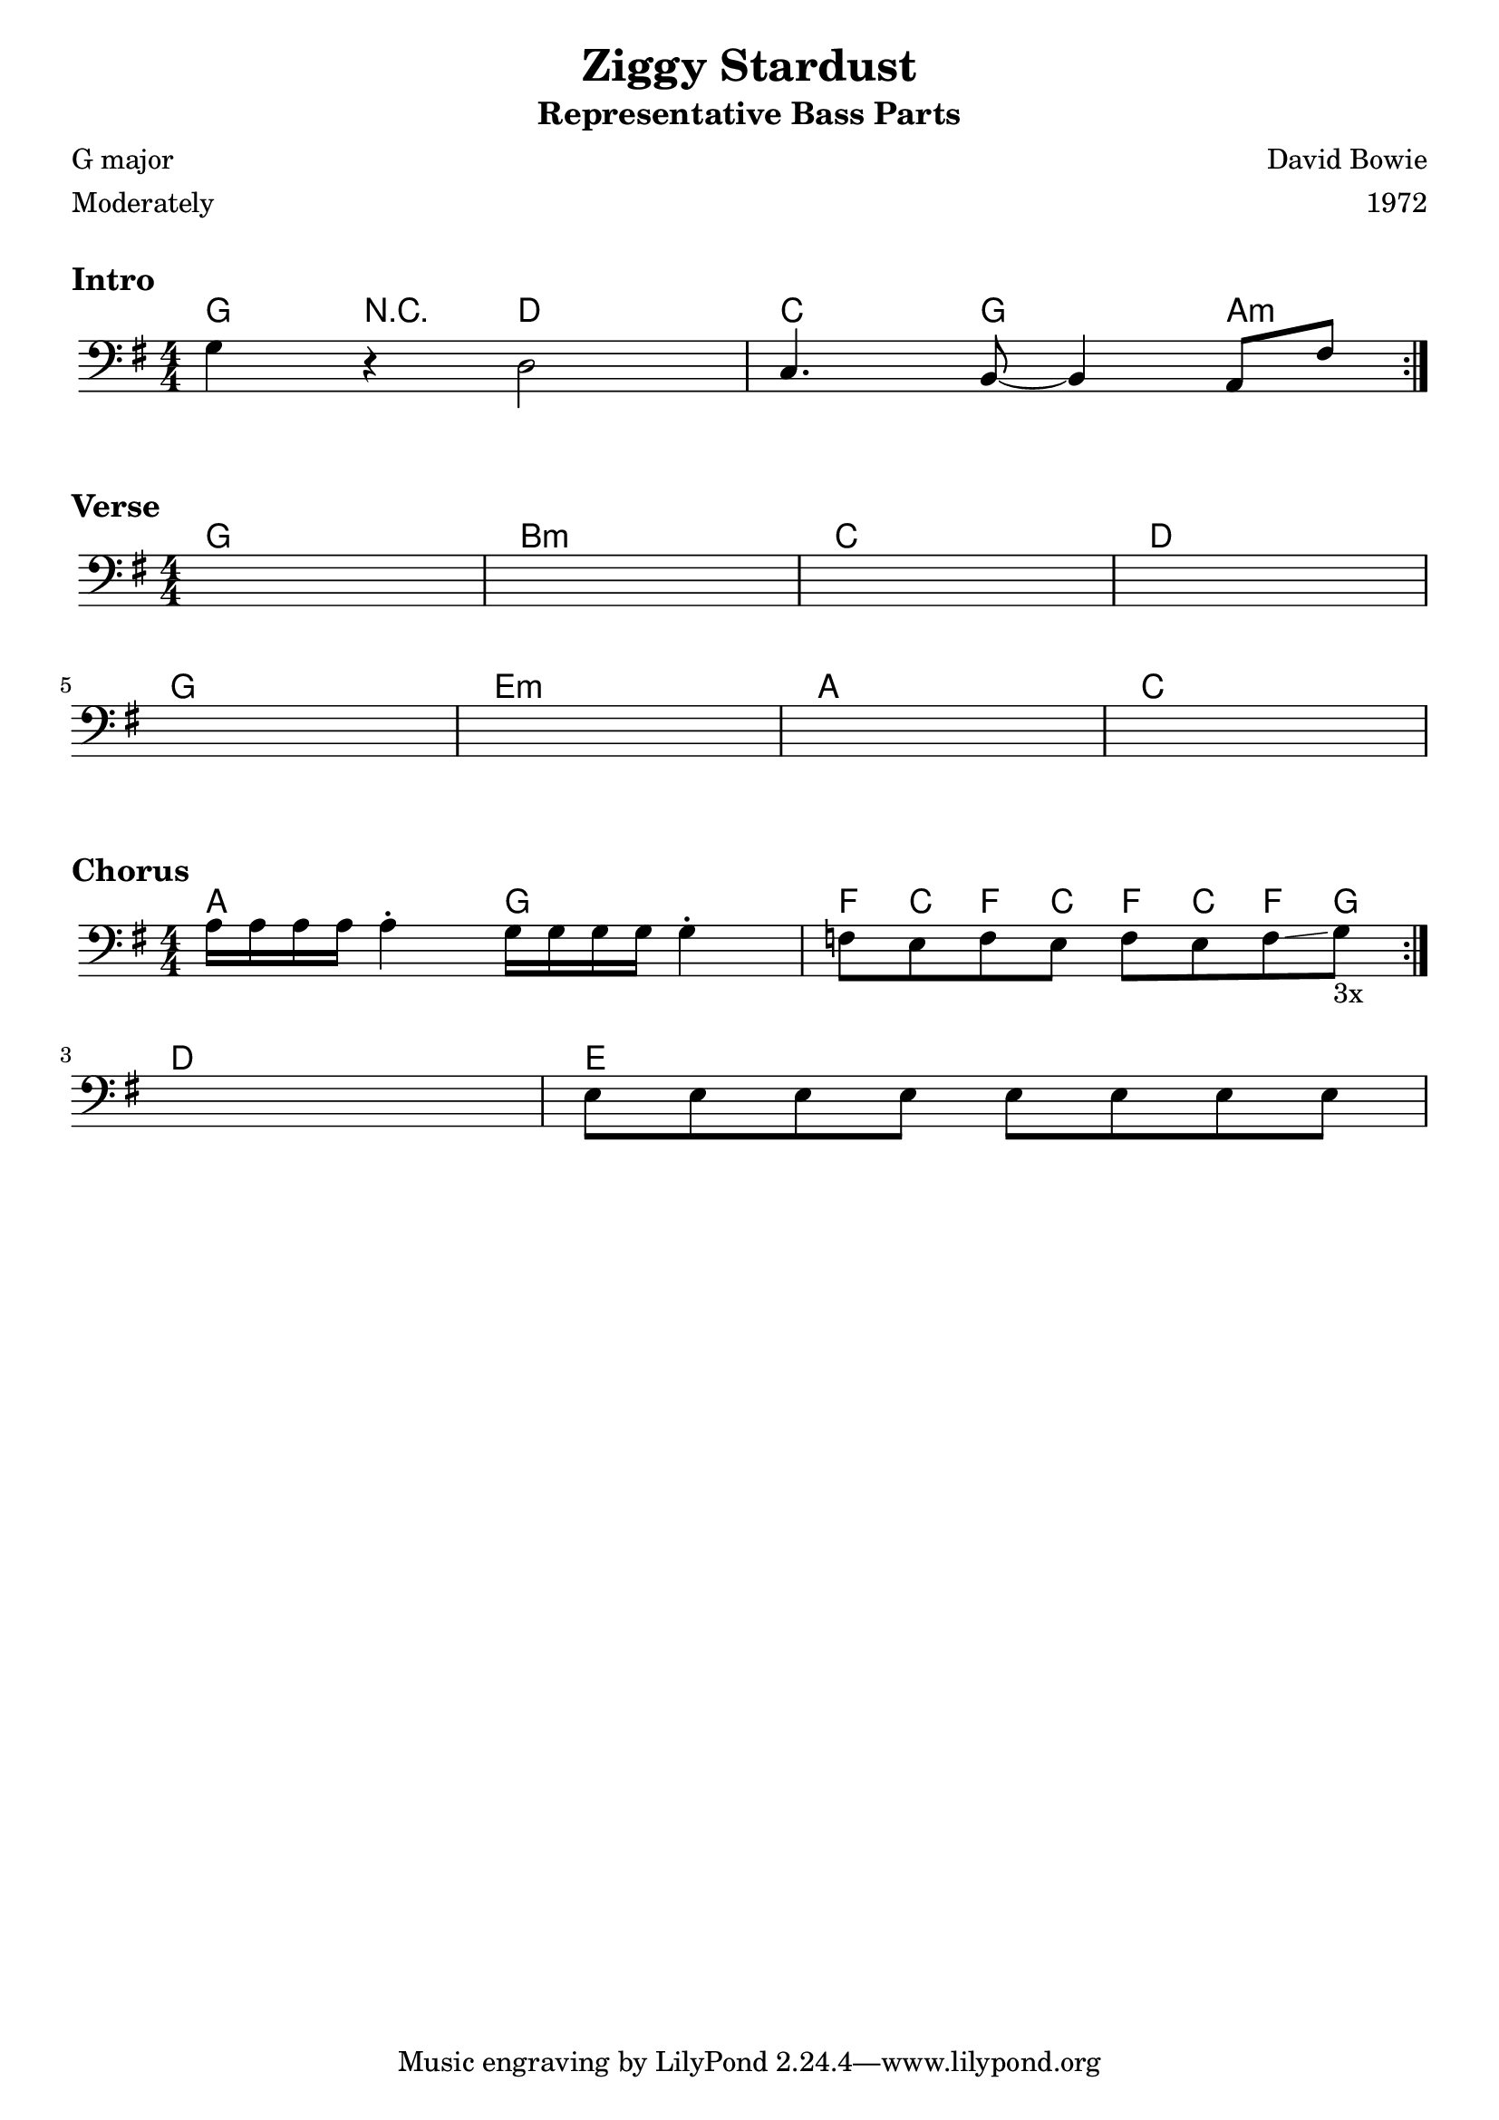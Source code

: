 \version "2.18.0"
\paper{
 indent = 0.1\cm
ragged-bottom=##f
ragged-last = ##f
}

%#(set-global-staff-size 24)
%\override-lines #'(baseline-skip . 4.0 )

\header{
% Center aligned, topmost
title = "Ziggy Stardust"  % centered
subtitle="Representative Bass Parts" 
%subsubtitle="subsubtitle"
%instrument="lead"  % centered, below other three

% right aligned, top to bottom
composer = "David Bowie" % topmost, right-aligned
arranger = "1972" % 2nd from top, right-aligned
%opus = 

%left aligned top to bottom
poet = "G major" % for lead sheets I like to put the key here
meter = "Moderately" % for lead sheets I put the tempo here
%piece = 
}


introChords=\chordmode{
  g4 r4 d2 | 
  c4. g8 ~ g4 a4:m
}
introBass={
  g4 r4 d2 |
  c4. b,8~ b,4 a,8 fis8
}

verseChords=\chordmode{
  g1 b1:m c1 d1 
  g1 e1:m a1 c1
}

verseBass={
  \repeat unfold 4 { s4 s4 s4 s4 } \break
  \repeat unfold 4 { s4 s4 s4 s4 }
}

chorusChords=
\chordmode{
  \repeat volta 3 { a2 g2 | f8 c f c f c f g}
  d1 e1
}

chorusBass={
  \repeat volta 3 { 
    a16 a a a a4^. g16 g g g g4^. |
    f8 e f e f e f\glissando g_\markup{3x}
  }
  \break
  s1
  e8 e e e e e e e
}

staffSetup={
  \key g \major
  \numericTimeSignature \time 4/4 
  \clef "bass"
}
\markup {
  \vspace #1
}
\markup \bold \large { "Intro"}
\score{
    <<
    \new ChordNames {
        \set chordChanges = ##t
        \introChords
    }
    \new Staff{
        \staffSetup
        \repeat volta 2 \introBass
    }
    >>
  \layout{ }
}
\markup \bold \large { "Verse"}
\score{
    <<
    \new ChordNames {
        \verseChords
    }
    \new Staff{
        \staffSetup
        \verseBass
    }
    >>
  \layout{ }
}
\markup \bold \large { "Chorus"}
\score{
    <<
    \new ChordNames {
        \chorusChords
    }
    \new Staff{
        \staffSetup
        \chorusBass
    }
    >>
  \layout{ }
}

